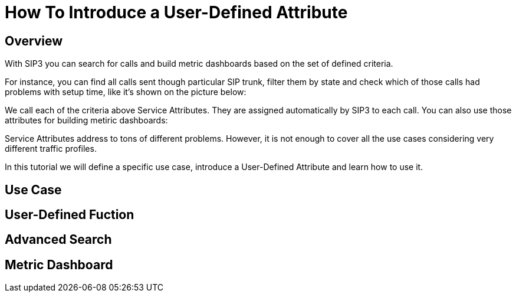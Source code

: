 = How To Introduce a User-Defined Attribute

== Overview

With SIP3 you can search for calls and build metric dashboards based on the set of defined criteria.

For instance, you can find all calls sent though particular SIP trunk, filter them by state and check which of those calls had problems with setup time, like it's shown on the picture below:

// TODO: Picture with Advanced Search

We call each of the criteria above Service Attributes. They are assigned automatically by SIP3 to each call. You can also use those attributes for building metiric dashboards:

// TODO: Picture with Grafana Dashboard

Service Attributes address to tons of different problems. However, it is not enough to cover all the use cases considering very different traffic profiles.

In this tutorial we will define a specific use case, introduce a User-Defined Attribute and learn how to use it.

== Use Case

// TODO: Use case

== User-Defined Fuction

// TODO: User-Defined Function

== Advanced Search

// TODO: Advanced Search

== Metric Dashboard

// TODO: Metric Dashboard
